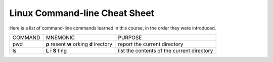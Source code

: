 Linux Command-line Cheat Sheet
-----------------------------------

Here is a list of command-line commands learned in this course, in the order they were introduced.

+------------+---------------------+-------------------------+
| COMMAND    |  MNEMONIC           | PURPOSE                 |
+------------+---------------------+-------------------------+
|            | **p** resent        | report the current      |
|  pwd       | **w** orking        | directory               |
|            | **d** irectory      |                         |
+------------+---------------------+-------------------------+
|  ls        |  **L** i **S** ting | list the contents of    |
|            |                     | the current directory   |
+------------+---------------------+-------------------------+
